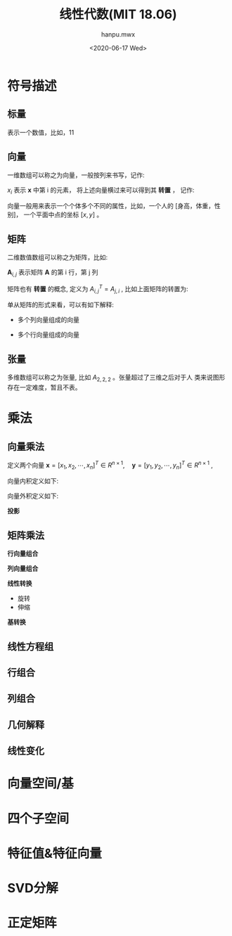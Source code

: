 #+TITLE: 线性代数(MIT 18.06)
#+AUTHOR:hanpu.mwx
#+EMAIL: hanpu.mwx@gmail.com
#+DATE: <2020-06-17 Wed>
#+UPDATED: <2020-06-17 Wed>
#+LATEX_HEADER: \usepackage{xeCJK} 
#+LATEX_HEADER: \usepackage{natbib}
#+LATEX_HEADER: \usepackage[version=3]{mhchem}
#+LATEX_HEADER: \usepackage{makeidx}
#+LATEX_HEADER: \usepackage{amssymb}
#+LATEX_HEADER: \makeindex
#+TAGS: MATH
#+CATEGORIES: NOTES
#+PROPERTY: header-args :output-dir ./linear-algebra
#+OPTIONS: ^:{}

* 符号描述
** 标量 
   表示一个数值，比如，11

** 向量
   一维数组可以称之为向量，一般按列来书写，记作:
    \begin{equation*}
      \mathbf{x} = \left[
	\begin{array}{c}
	  x_{1} \\
	  x_{2} \\
	  \cdots \\
	  x_{n} \\
	\end{array}
      \right] \in R^{n \times 1}
    \end{equation*}
    
    $x_i$ 表示 $\mathbf{x}$ 中第 i 的元素， 将上述向量横过来可以得到其
    *转置* ， 记作: 

    \begin{equation*}
      \mathbf{x}^{T} = [x_{1}, x_{2}, \cdots, x_{n}] \in R^{1 \times n}
    \end{equation*}
    
    向量一般用来表示一个个体多个不同的属性，比如，一个人的 
    [身高，体重，性别]， 一个平面中点的坐标 $[x, y]$ 。
     
** 矩阵 
   二维数值数组可以称之为矩阵，比如:
    \begin{equation*}
      \mathbf{A} = \left[
	\begin{array}{cccc}
	  x_{1,1} & x_{1,2} & \cdots & x_{1,n}\\
	  x_{2,1} & x_{2,2} & \cdots & x_{2,n}\\
	  \vdots & \vdots & \ddots & \vdots \\
	  x_{n,1} & x_{n,2} & \cdots & x_{n,n}\\
	\end{array}
      \right] 
    \end{equation*}

   $\mathbf{A}_{i,j}$ 表示矩阵 $\mathbf{A}$ 的第 i 行，第 j 列

   矩阵也有 *转置* 的概念, 定义为 $A^T_{i,j} = A_{j,i}$ , 比如上面矩阵的转置为:

   \begin{equation*}
     \mathbf{A}^{T} = \left[
       \begin{array}{cccc}
	 x_{1,1} & x_{2,1} & \cdots & x_{n,1}\\
	 x_{1,2} & x_{2,2} & \cdots & x_{n,2}\\
	 \vdots & \vdots & \ddots & \vdots \\
	 x_{1,n} & x_{2,n} & \cdots & x_{n,n}\\
       \end{array}
     \right] 
   \end{equation*}
   
   单从矩阵的形式来看，可以有如下解释:
   
   - 多个列向量组成的向量
     \begin{equation*}
       \begin{array}{rclrcl}
	 \mathbf{A} & = & \left[ \mathbf{c_{1}},\ \mathbf{c_{2}},\ \cdots,\ \mathbf{c_{n}} \right], 
	 &
	   \mathbf{c_{i}} & = & \left[
				\begin{array}{c}
				  x_{1,i} \\
				  x_{2,i} \\
				  \vdots \\
				  x_{n,i}
				\end{array}
	 \right] 
       \end{array}
     \end{equation*}

   - 多个行向量组成的向量
     \begin{equation*}
       \begin{array}{rclrcl}
	 \mathbf{A} & = & \left[
			  \begin{array}{c}
			    \mathbf{r}_{1} \\
			    \mathbf{r}_{2} \\
			    \vdots \\
			    \mathbf{r}_{n} 
			  \end{array}
	 \right], 
         &
	 \mathbf{\mathbf{r}_{i}} & = & [x_{i,1},\ x_{i,2},\ \cdots,\ x_{i,n}] \\
       \end{array}
     \end{equation*}

** 张量 
   多维数组可以称之为张量, 比如 $A_{2,2,2}$ 。张量超过了三维之后对于人
   类来说图形存在一定难度，暂且不表。 
    
* 乘法
** 向量乘法
   定义两个向量 $\mathbf{x} = [x_1, x_2, \cdots, x_n]^{T} \in R^{n \times 1}, \quad
   \mathbf{y} = [y_1, y_2, \cdots, y_n]^{T} \in R^{n \times 1}$ , 

   向量内积定义如下:
   \begin{array}{rcl}
     X \cdot Y  & = & X^{T} Y \\
		& = & \sum_{i=1}^{n} x_{i}y_{i} \\
   \end{array}
   
   向量外积定义如下:
   \begin{array}{rcl}
     X \times Y & = & X Y^{T} \\
		& = & \left[
		      y_{1}X, y_{2}X, \cdots, y_{n}X
		      \right] 
   \end{array}

   *投影*

** 矩阵乘法
   *行向量组合*

   *列向量组合*

   *线性转换*
   - 旋转
   - 伸缩

   *基转换*

** 线性方程组
** 行组合
** 列组合
** 几何解释
** 线性变化
   
* 向量空间/基

* 四个子空间

* 特征值&特征向量
  
* SVD分解
  
* 正定矩阵

* COMMENT abc 
** 方程组的几何解释
   - 使用矩阵来描述方程组, 什么是几何解释?
   - $Ax = y$ , 将 $x$ 看做坐标系，对应的是多个曲面的交集

** 矩阵消元
   - 逐行做差

** 乘法和逆矩阵
   - 列向量限行组合，行向量限行组合
   - $A_{ij}$ 公式
   - $AA^{-1} = I$

** A的LU分
   1. $A = LU$
   2. 逐行对 $A$ 进行消元，可以得到一个上三角矩阵
      - $E_{1} E_{2} \cdots E_{n} A = U$
      - 因为是行变换，所以是左乘,
      - 消元的形式(上面的列保持不变，下面的列进行变换)决定 $E_i$ 是满秩下三角矩阵, 可逆，所以: $A = LU$
      - LU分解, 高斯-若尔当
	$\[leftA | I\right] -> \left[U L^{-1}\right]$
   3. rref 分解

** 转置-置换-向量空间R
   - $A^{T}_{ij} = A_{ji}$
   - 行置换矩阵: 交换 $I$ 不同的行, 左乘(行组合)

** 求解Ax=0 主变量 特解
   1. 消元
   2. 取特解
   3. 反代，求主元的值

** 求解Ax=b 可解性和解的结构
** 线性相关性、基、维数
   - 维数： 任意一组基向量的向量个数
** 四个基本子空间
   1. 每一列组成的空间为列空间: C(A)
   2. $Ax = 0$ , x 所在空间为零空间: null(A)
   3. 行空间: $C(A^{T})$
   4. $x^{T} A = 0 \rightarrow A^{T}x = 0$ , 左零空间: $null(A^T)$
   5. 由 $Ax = 0$ 可知, 行空间和零空间垂直
   6. 由 $A^{T} x = 0$ 可知，列空间和左零空间垂直
** 矩阵空间、秩1矩阵和小世界图
** 图和网络
   1. 列对应node (n)
   2. 行对应edge (m): 流出对应-1，流入对应1
   3. 回路: 线性相关
   4. 欧拉公式
      - 守恒: 图中每个节点的流入等于流出，$A^T y = 0$, 零空间对应loop, 所以根据零空间和秩的关系，有
      - #loop + r = m (列数)
      - r = n-1, m为边数
      - 所以，回环数 = 边数 - 节点数 + 1
** 正交向量与子空间
   - 正交: $x^{T}y = 0$
   - 子空间: 数乘，加和闭合
** 子空间投影
   1. 投影向量: $P = A (A^{T}A)^{-1}A^{T}$
   2. 求解比较简单:
      1) $p = xA$ ， 投影向量落在 $A$ 上，乘以一个投影长度
      2) 垂线公式: $B - xA$
      3) A 和垂线垂直: $A^{T} (B-xA) = 0$ , 因此可以得到
	 \begin{equation*}
	   \begin{array}{rcl}
	     0 & = & A^{T} (B - xA) \\
	     & = & A^{T}B - x A^{T}A \\
	     \\
	     x & = & (A^{T}A)^{-1}A^{T}B \\
	     \\
	     p & = & Ax \\
	       & = & A(A^{T}A)^{-1}A^{T}B \\
	     P & = & A(A^{T}A)^{-1}A^{T}
	   \end{array}
	 \end{equation*}

** 投影矩阵和最小二乘
   1. 最小二乘: $Ax = b$ , b 可能不在列空间，因此将其投影到列空间再求解, 垂线对应的就是误差, 垂直可以保证其最小
      \begin{equation*}
	\begin{array}{rcl}
	  \hat{b} & = & A(A^{T}A)^{-1}A^{T} b \\
	  \\
	  A \hat{x} & = & \hat{b} \\
		  & = & A(A^{T}A)^{-1}A^{T}b \\
	  A^{T}A\hat{x} & = & A^{T}A(A^{T}A)^{-1}A^{T}b \\
		  & = &  A^{T}b \\
	  \hat{x} & = & (A^{T}A)^{-1}A^{T}b
	\end{array}
      \end{equation*}

** 正交矩阵和Gram-Schmidt正交化
   1. 正交矩阵: 任意两个列向量正交
   2. Gram-Schmidt正交化
      - 利用投影，给定一组已经正交的，求其它向量到这组向量中每一个的垂线
      - 完了做一个归一化
** 行列式及其性质
** 行列式公式和代数余子式
** 克拉默法则、逆矩阵、体积
   1. $A^{-1} = \frac{1}{det(A)} C^{T}$ ，其中，C为A的代数余子式矩阵
   2. 箱子的的体积： 对应的行列式的值
      - 底面积乘以高，高是垂线长度，引入投影矩阵化简应该可以得到
      - 课程中没有做详细证明

** 特征值和特征向量
   1. $Ax = \lambda x$
   2. $(A-\lambda I)x = 0 \rightarrow det(A-\lambda I) = 0$ , 奇异矩阵的行列式为0
   3. $\sum \lambda_i = trace(A)$ , 特征值的和等于对角线元素的和

** 对角化和A的幂
   1. 通过特征值矩阵实现对角化
     \begin{equation*}
       \begin{array}{rcl}
	 A\cdot x_{i} & = & \lambda_{i} x_{i} \\
	 A \cdot [x_{1}, x_{2}, \cdots, x_{n}] & = & [\lambda_{1}x_{1}, \lambda_{2}x_{2}, \cdots, \lambda_{n}x_{n}] \\
		      & = & [x_{1}, x_{2}, \cdots, x_{n}] \left[
			    \begin{array}{cccc}
			      \lambda_{1} &&& \\
			      & \lambda_{2} && \\
			      && \ddots & \\
			      &&& \lambda_{4} 
			    \end{array}
			    \right] \\
	 A \cdot S & = & S \cdot \Lambda \\
	 A & = & S \cdot \Lambda \cdot S^{-1} \\
	 \Lambda & = & S^{-1} A \cdot S \\
       \end{array}
     \end{equation*}

   2. 通过上面可以很快得出矩阵的幂
      \begin{equation*}
	\begin{array}{rcl}
	  A^2 & = & (S \cdot \Lambda S^{-1}) \cdot (S \cdot \Lambda S^{-1}) \\
	      & = & S \cdot \Lambda^{2} S^{-1} \\
	  \\
	  A^{n} & = & S \cdot \Lambda^{n} S^{-1}
	\end{array}
      \end{equation*}
     
   3. 特征值的大小决定整个系统是否是稳态的， $\lambda > 1$ 会导致发散， $\lambda_{i} < 1$ 则为稳态, 对于微分方程，还需要 $\lambda_{i} > 0$

** 微分方程和exp(At)
   1. 微分方程 $de^{x}/dx = e^{x}$

** 马尔可夫矩阵 傅立叶级数
*** 马尔科夫矩阵
   1. 马尔科夫矩阵: 列之和为1, 对应某个状态下的转移概率
      \begin{equation*}
	A = \left[\begin{array}{ccc}
	      0.1 & 0.4 & 0.8 \\
	      0.3 & 0.2 & 0.1 \\
	      0.6 & 0.4 & 0.1 
	    \end{array}\right]
      \end{equation*}
   2. $A - \lambda \cdot I$ 每一列之和为0, 也即 $(A - \lambda \cdot I)^{T} \cdot [1,1,1]^{T} = 0$ 是一个奇异矩阵
   3. 可以利用矩阵的幂求系统的稳态

*** 傅里叶级数
    $f(x) = a_{0} + a_{1}sin(x) + b_{1}cos(x) + a_{2}sin(2x) + b_{2}cos(2x) + \cdots$

    基为 $\{sin(ix), cos(ix), i \in [1,n]\}$ , 对应矩阵的点积 $x^{T}y$ , 函数的点积是 $\int_{x_{0}}^{x_n} f(x)g(x) dx$

** 对称矩阵及正定性
   1. Q = Q^{T}
   2. 如果Q是正交的，那么 $Q \cdot Q^{T} = I \qquad \rightarrow \qquad Q^{T} = Q^{-1}$
   3. 如果 $A = A^{T}$ , 那么其特征矩阵是正交矩阵, 对应的有 $A = S \Lambda S^{-1} = Q \Lambda Q^{-1} = Q \Lambda Q^{T}$
   4. 特征值的符号和主元的符号一样

** 复数矩阵和快速傅里叶变换
** 正定矩阵和最小值
   1. 正定矩阵的几种定义:
      - 满秩，所有特征值大于零
      - 行列式的值大于零 
      - $x^T \cdot A \cdot x > 0$ 

** 相似矩阵和若尔当形
   1. $A = M^{-1}BM \rightarrow \textrm{A similar to B}$

** 奇异值分解
*** 目标
    求取单位正交矩阵 $U,V$ ，使得 $A = U \Sigma V^{T}$ , 即将矩阵分解为两个单位正交矩阵和一个对角矩阵

*** 推导
    特征值和特征向量的性质:
    $Ax = \lambda x \quad \rightarrow \quad AS = S\Lambda \quad \rightarrow \quad A = S \Lambda S^{-1} \quad \xrightarrow{A=A^T} \quad A = Q \Lambda Q^{T}$

    令 U, V 为单位正交矩阵，所以有: $U^{T} = U^{-1}, V^{T} = V^{-1}$ 。
   
    \begin{equation*}
      \begin{array}{rcl}
	A & = & U \Sigma V^{T} \\
	AA^{T}& = & U \Sigma V^{T} \cdot V \Sigma^{T} U^{T} \\
	& = & U \Sigma \Sigma U^{T} \\
	& = & U \Sigma^{2} U^{-1}
      \end{array}
    \end{equation*}
   
    所以，U 是 $AA^{T}$ 的特征矩阵，$\Sigma$ 对角元素是 $AA^{T}$ 特征值的平方根。

    同样的可以得到: V 是 $A^{T}A$ 的特征矩阵。

*** 解释
    给定矩阵 $A \in R^{m \times n},\ rank(A) = r$ ，假设:
    - $[v_{1}, v_{2}, \cdots, v_{r}]$ 是 A 的行空间的一组标准正交基
    - $[v_{r+1}, v_{r+2}, \cdots, v_{n}]$ 是 A 的零空间的一组标准正交基, $v_i^{T} A = 0$
    - $[u_{1}, u_{2}, \cdots, u_{r}]$ 是 A 的列空间的一组标准正交基
    - $[u_{r+1}, u_{r+2}, \cdots, u_{m}]$ 是 A 的左零空间的一组标准正交基, $A u_i^{t} = 0$
    - $v_i \in R^{n \times 1}, u_i \in R^{m \times 1}$ 
     
    *推导*
    1. 先考虑前r个向量，因为 $v_i$ 是 A 的行空间基，可以张得行空间中的任意向量，而 $u_{i}^{T}A$ 表示 A 的行向量的线性组合，
       必然位于 A 的行空间中, 因此有:
       \begin{equation*}
	 \begin{array}{rcl}
	   u_i^{T}A & = & \sum\limits_{j=0}^{r} \sigma_{j} v_{j}^{T} \qquad i \leq r, \sigma_{j} \in R \\ 
	   \\
	   u_i^{T}Av_{i} & = & \sum\limits_{j=0}^{r} \sigma_{j} v_{j}^{T} v_{i}\\ 
		    & = & \sigma_{i} \\
		    & = & \sigma_{i} u_{i}^{T} u_{i} \\
		    & = & u_{i}^{T} \sigma_{i} u_{i} \\
	   \\
	   Av_{i} & = & \sigma_{i} u_{i}, i \leq r
	 \end{array}
       \end{equation*}
      
       也就是说，A可以将其行空间的任意一个基向量变换到其列空间中对应的某一个基向量方向上(最后一步化简需要确认是否OK)

    2. 因为 $v_i, i>r$ 位于 A 的零空间，所有有 $Av_i = 0$ , 因此取 $\sigma_{i} = 0$ , 即可满足上式

    3. 将其写成矩阵形式有: $AV = U \Sigma \quad \rightarrow \quad A = U \Sigma V^{-1} \quad \rightarrow \quad V^{T}$ , 其中
       \begin{equation*}
	 \begin{array}{rcl}
	   U & = & [u_{1}, u_{2}, \cdots, u_{m}] \in R^{m \times m} \\
	   V & = & [v_{1}, v_{2}, \cdots, v_{n}] \in R^{n \times n} \\
	   \Sigma & = & \left[
			 \begin{array}{ccccccc}
			   \sigma_{1} &           &       &            &  &  &  \\
				      & \sigma_{2} &       &            &  &  &  \\
				      &           & \ddots &            &  &  &  \\
				      &           &        & \sigma_{r} & &  &  \\
				      &           &        &           & 0 &        &  \\
				      &           &        &           &   & \ddots &  \\
				      &           &        &           &   &        & 0\\
			 \end{array}
			 \right] \in R^{m \times n}
	 \end{array}
       \end{equation*}
      
    4. 上式正好是SVD的分解定义，因此可以得出SVD分解的解释:
       1) 给定任意一个矩阵 A
       2) 都可以找到其行空间和零空间的一组标准正交基 $V$ , 列空间和左零空间中的一组标准正交基 $U$ 
       3) 使得 $V$ 经过 A 线性变换之后得到 $U$ 这组基乘以一个特定的缩放因子

** 线性变换及对应矩阵
** 基变换和图像压缩
** 左右逆和伪逆
